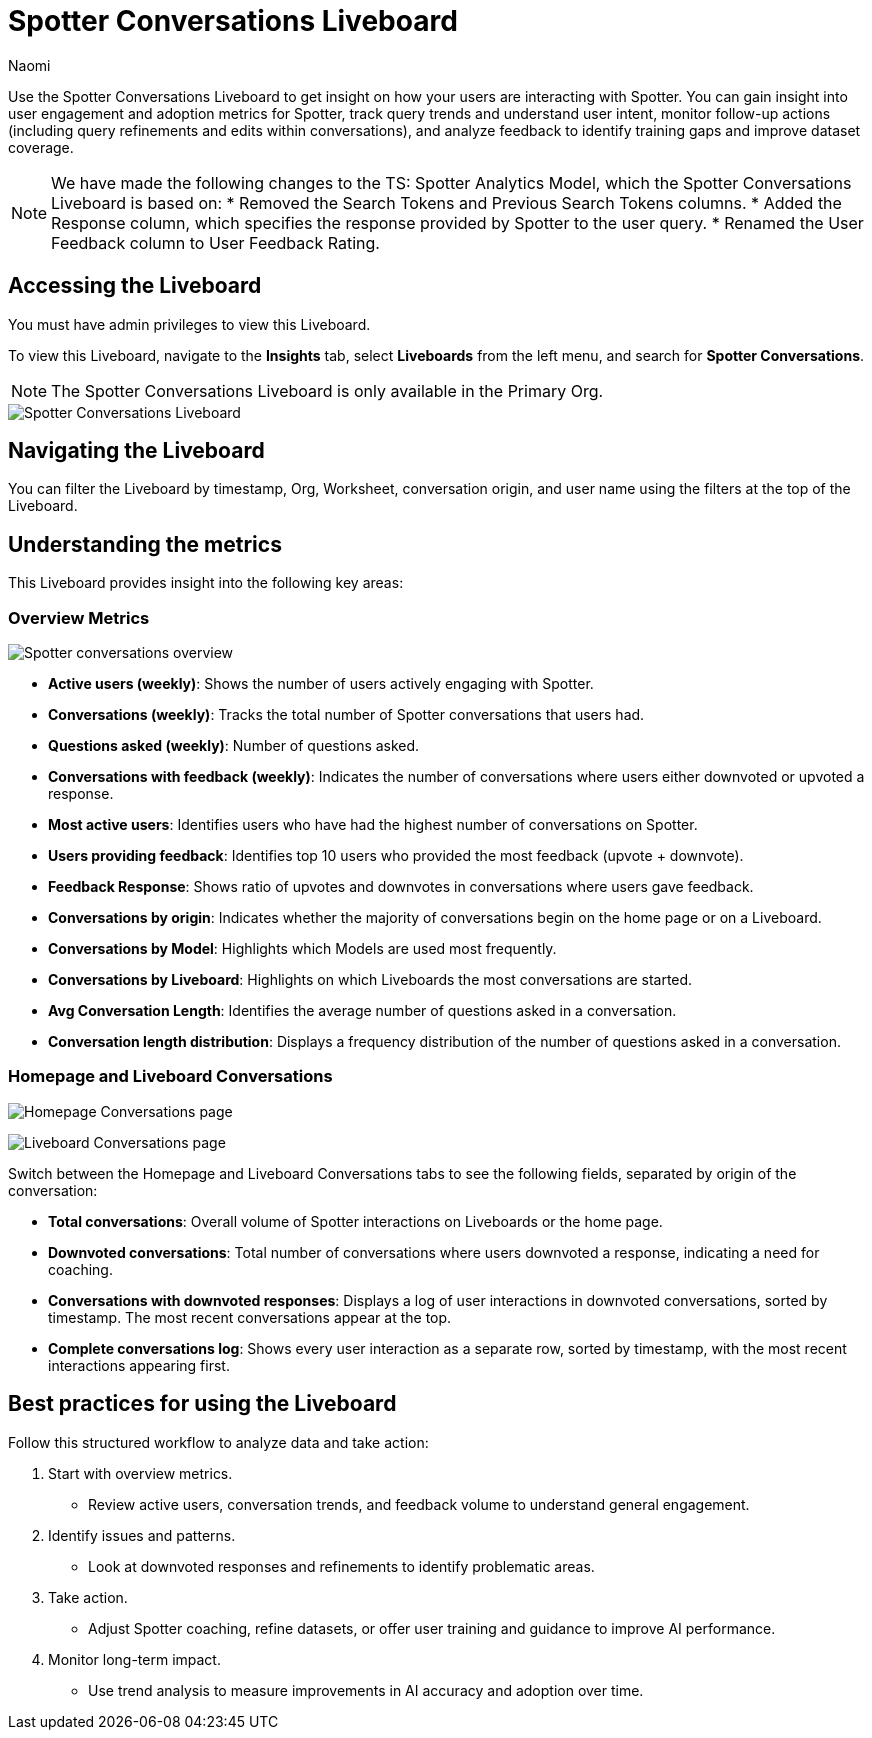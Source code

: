 = Spotter Conversations Liveboard
:last_updated: 4/1/25
:author: Naomi
:linkattrs:
:page-layout: default-cloud
:experimental:
:description: Use the Spotter Conversations Liveboard to get insight on how your users are interacting with Spotter.
:jira: SCAL-239382, SCAL-249111, SCAL-251709, SCAL-252318, SCAL-258753

Use the Spotter Conversations Liveboard to get insight on how your users are interacting with Spotter. You can gain insight into user engagement and adoption metrics for Spotter, track query trends and understand user intent, monitor follow-up actions (including query refinements and edits within conversations), and analyze feedback to identify training gaps and improve dataset coverage.

[NOTE]
====
We have made the following changes to the TS: Spotter Analytics Model, which the Spotter Conversations Liveboard is based on:
* Removed the Search Tokens and Previous Search Tokens columns.
* Added the Response column, which specifies the response provided by Spotter to the user query.
* Renamed the User Feedback column to User Feedback Rating.
====

== Accessing the Liveboard

You must have admin privileges to view this Liveboard.

To view this Liveboard, navigate to the *Insights* tab, select *Liveboards* from the left menu, and search for *Spotter Conversations*.

NOTE: The Spotter Conversations Liveboard is only available in the Primary Org.

[.bordered]
image::spotter-conv-live.png[Spotter Conversations Liveboard]

== Navigating the Liveboard

You can filter the Liveboard by timestamp, Org, Worksheet, conversation origin, and user name using the filters at the top of the Liveboard.

== Understanding the metrics

This Liveboard provides insight into the following key areas:

=== Overview Metrics

[.bordered]
image:spotter-conversations.png[Spotter conversations overview]


* *Active users (weekly)*: Shows the number of users actively engaging with Spotter.
* *Conversations (weekly)*: Tracks the total number of Spotter conversations that users had.
* *Questions asked (weekly)*: Number of questions asked.
* *Conversations with feedback (weekly)*: Indicates the number of conversations where users either downvoted or upvoted a response.
* *Most active users*: Identifies users who have had the highest number of conversations on Spotter.
* *Users providing feedback*: Identifies top 10 users who provided the most feedback (upvote + downvote).
* *Feedback Response*: Shows ratio of upvotes and downvotes in conversations where users gave feedback.
* *Conversations by origin*: Indicates whether the majority of conversations begin on the home page or on a Liveboard.
* *Conversations by Model*: Highlights which Models are used most frequently.
* *Conversations by Liveboard*: Highlights on which Liveboards the most conversations are started.
* *Avg Conversation Length*: Identifies the average number of questions asked in a conversation.
* *Conversation length distribution*: Displays a frequency distribution of the number of questions asked in a conversation.


=== Homepage and Liveboard Conversations

[.bordered]
image:homepage-conversations-conv.png[Homepage Conversations page]

[.bordered]
image:liveboard-conversations-conv.png[Liveboard Conversations page]

Switch between the Homepage and Liveboard Conversations tabs to see the following fields, separated by origin of the conversation:

* *Total conversations*: Overall volume of Spotter interactions on Liveboards or the home page.
* *Downvoted conversations*: Total number of conversations where users downvoted a response, indicating a need for coaching.
* *Conversations with downvoted responses*: Displays a log of user interactions in downvoted conversations, sorted by timestamp. The most recent conversations appear at the top.
* *Complete conversations log*: Shows every user interaction as a separate row, sorted by timestamp, with the most recent interactions appearing first.

== Best practices for using the Liveboard

Follow this structured workflow to analyze data and take action:

. Start with overview metrics.

* Review active users, conversation trends, and feedback volume to understand general engagement.

. Identify issues and patterns.

* Look at downvoted responses and refinements to identify problematic areas.

. Take action.

* Adjust Spotter coaching, refine datasets, or offer user training and guidance to improve AI performance.

. Monitor long-term impact.

* Use trend analysis to measure improvements in AI accuracy and adoption over time.
